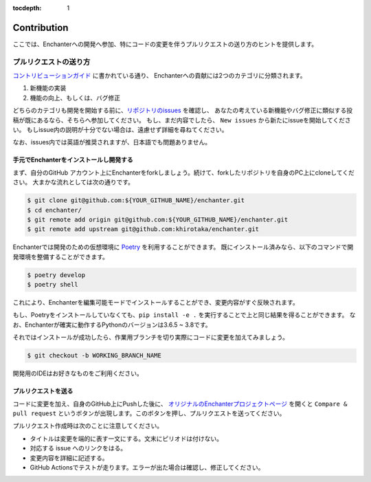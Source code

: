 :tocdepth: 1

Contribution
=============
ここでは、Enchanterへの開発へ参加、特にコードの変更を伴うプルリクエストの送り方のヒントを提供します。


プルリクエストの送り方
-------------------------

`コントリビューションガイド <https://github.com/khirotaka/enchanter/blob/master/CONTRIBUTING.md>`_ に書かれている通り、
Enchanterへの貢献には2つのカテゴリに分類されます。

1. 新機能の実装
2. 機能の向上、もしくは、バグ修正

どちらのカテゴリも開発を開始する前に、`リポジトリのissues <https://github.com/khirotaka/enchanter/issues>`_ を確認し、
あなたの考えている新機能やバグ修正に類似する投稿が既にあるなら、そちらへ参加してください。
もし、まだ内容でしたら、 ``New issues`` から新たにissueを開始してください。
もしissue内の説明が十分でない場合は、遠慮せず詳細を尋ねてください。

なお、issues内では英語が推奨されますが、日本語でも問題ありません。


手元でEnchanterをインストールし開発する
~~~~~~~~~~~~~~~~~~~~~~~~~~~~~~~~~~~~~~~~~~~~
まず、自分のGitHub アカウント上にEnchanterをforkしましょう。続けて、forkしたリポジトリを自身のPC上にcloneしてください。
大まかな流れとしては次の通りです。

.. code-block:: shell

    $ git clone git@github.com:${YOUR_GITHUB_NAME}/enchanter.git
    $ cd enchanter/
    $ git remote add origin git@github.com:${YOUR_GITHUB_NAME}/enchanter.git
    $ git remote add upstream git@github.com:khirotaka/enchanter.git


Enchanterでは開発のための仮想環境に `Poetry <https://python-poetry.org>`_ を利用することができます。
既にインストール済みなら、以下のコマンドで開発環境を整備することができます。

.. code-block:: shell

    $ poetry develop
    $ poetry shell

これにより、Enchanterを編集可能モードでインストールすることができ、変更内容がすぐ反映されます。

もし、Poetryをインストールしていなくても、``pip install -e .`` を実行することで上と同じ結果を得ることができます。
なお、Enchanterが確実に動作するPythonのバージョンは3.6.5 ~ 3.8です。


それではインストールが成功したら、作業用ブランチを切り実際にコードに変更を加えてみましょう。

.. code-block:: shell

    $ git checkout -b WORKING_BRANCH_NAME

開発用のIDEはお好きなものをご利用ください。


プルリクエストを送る
~~~~~~~~~~~~~~~~~~~~~~~~~
コードに変更を加え、自身のGitHub上にPushした後に、
`オリジナルのEnchanterプロジェクトページ <https://github.com/khirotaka/enchanter>`_ を開くと
``Compare & pull request`` というボタンが出現します。このボタンを押し、プルリクエストを送ってください。

プルリクエスト作成時は次のことに注意してください。

* タイトルは変更を端的に表す一文にする。文末にピリオドは付けない。
* 対応する issue へのリンクをはる。
* 変更内容を詳細に記述する。
* GitHub Actionsでテストが走ります。エラーが出た場合は確認し、修正してください。
